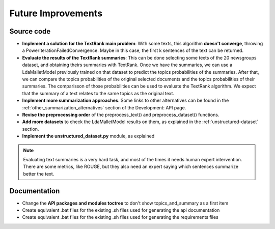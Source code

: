 Future Improvements
===================

Source code
-----------

* **Implement a solution for the TextRank main problem**: With some texts, this algorithm **doesn't converge**,
  throwing a PowerIterationFailedConvergence. Maybe in this case, the first k sentences of the text can be returned.
* **Evaluate the results of the TextRank summaries**: This can be done selecting some texts of the 20 newsgroups dataset,
  and obtaining theirs summaries with TextRank. Once we have the summaries, we can use a LdaMalletModel previously trained
  on that dataset to predict the topics probabilities of the summaries. After that, we can compare the topics probabilities
  of the original selected documents and the topics probabilities of their summaries. The comparisson of those probabilities
  can be used to evaluate the TextRank algorithm. We expect that the summary of a text relates to the same topics as the
  original text.
* **Implement more summarization approaches**. Some links to other alternatives can be found in the
  :ref:`other_summarization_alternatives` section of the Development: API page.
* **Revise the preprocessing order** of the preprocess_text() and preprocess_dataset() functions.
* **Add more datasets** to check the LdaMalletModel results on them, as explained in the :ref:`unstructured-dataset` section.
* **Implement the unstructured_dataset.py** module, as explained

.. note:: Evaluating text summaries is a very hard task, and most of the times it needs human expert intervention.
   There are some metrics, like ROUGE, but they also need an expert saying which sentences summarize better the text.

Documentation
-------------

* Change the **API packages and modules toctree** to don't show topics_and_summary as a first item
* Create equivalent .bat files for the existing .sh files used for generating the api documentation
* Create equivalent .bat files for the existing .sh files used for generating the requirements files